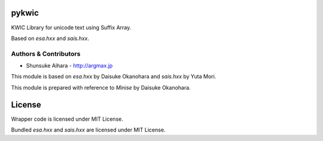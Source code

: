 pykwic
===========

KWIC Library for unicode text using Suffix Array.

Based on *esa.hxx* and *sais.hxx*.

Authors & Contributors
----------------------

* Shunsuke Aihara - http://argmax.jp

This module is based on *esa.hxx* by Daisuke Okanohara and *sais.hxx* by Yuta Mori.

This module is prepared with reference to *Minise* by Daisuke Okanohara.

License
=======

Wrapper code is licensed under MIT License.

Bundled *esa.hxx* and *sais.hxx* are licensed under MIT License.
